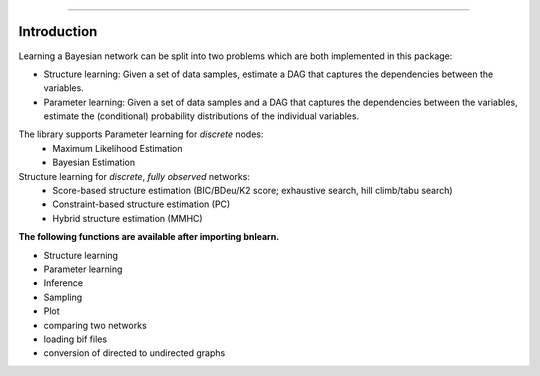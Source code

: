 .. _code_directive:

-------------------------------------

Introduction
''''''''''''

Learning a Bayesian network can be split into two problems which are both implemented in this package:

* Structure learning: Given a set of data samples, estimate a DAG that captures the dependencies between the variables.
* Parameter learning: Given a set of data samples and a DAG that captures the dependencies between the variables, estimate the (conditional) probability distributions of the individual variables.


The library supports Parameter learning for *discrete* nodes:
  * Maximum Likelihood Estimation
  * Bayesian Estimation

Structure learning for *discrete*, *fully observed* networks:
  * Score-based structure estimation (BIC/BDeu/K2 score; exhaustive search, hill climb/tabu search)
  * Constraint-based structure estimation (PC)
  * Hybrid structure estimation (MMHC)


**The following functions are available after importing bnlearn.**

* Structure learning
* Parameter learning
* Inference
* Sampling
* Plot
* comparing two networks
* loading bif files
* conversion of directed to undirected graphs
